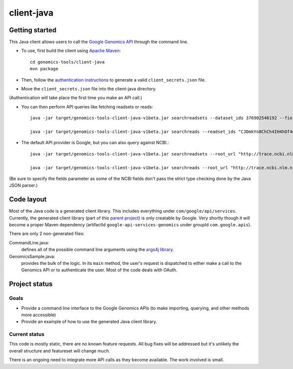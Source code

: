 client-java
===========

Getting started
---------------

This Java client allows users to call the `Google Genomics API`_ through the
command line.

* To use, first build the client using `Apache Maven`_::

    cd genomics-tools/client-java
    mvn package

* Then, follow the `authentication instructions`_ to generate a valid
  ``client_secrets.json`` file.

* Move the ``client_secrets.json`` file into the client-java directory.
(Authentication will take place the first time you make an API call.)

* You can then perform API queries like fetching readsets or
  reads::

    java -jar target/genomics-tools-client-java-v1beta.jar searchreadsets --dataset_ids 376902546192 --fields "readsets(id,name)"

    java -jar target/genomics-tools-client-java-v1beta.jar searchreads --readset_ids "CJDmkYn8ChCh4IH4hOf4gacB" --sequence_name 1 --sequence_start 10000 --sequence_end 10000

* The default API provider is Google, but you can also query against NCBI.::

    java -jar target/genomics-tools-client-java-v1beta.jar searchreadsets --root_url "http://trace.ncbi.nlm.nih.gov/Traces/gg/" --dataset_ids "SRP034507" --fields "readsets(id,name,fileData),pageToken"

    java -jar target/genomics-tools-client-java-v1beta.jar searchreads --root_url "http://trace.ncbi.nlm.nih.gov/Traces/gg/" --readset_ids "SRR1050536" --sequence_name "gi|333959|gb|M74568.1|RSHSEQ" --sequence_start 1 --sequence_end 100 --fields "pageToken,reads(name,position,flags)"

(Be sure to specify the fields parameter as some of the NCBI fields don't pass the strict type checking done by the Java JSON parser.)


.. _Google Genomics API: https://developers.google.com/genomics
.. _Apache Maven: http://maven.apache.org/download.cgi
.. _authentication instructions: https://developers.google.com/genomics#authenticate

Code layout
-----------

Most of the Java code is a generated client library. This includes everything under
``com/google/api/services``. Currently, the generated client library 
(part of this `parent project <https://code.google.com/p/google-api-java-client/>`_) is only creatable by Google. 
Very shortly though it will become a proper Maven dependency 
(artifactId ``google-api-services-genomics`` under groupId ``com.google.apis``).

There are only 2 non-generated files:

CommandLine.java:
    defines all of the possible command line arguments using the `args4j library
    <http://args4j.kohsuke.org/index.html>`_.

GenomicsSample.java:
    provides the bulk of the logic. In its ``main`` method, the user's request is
    dispatched to either make a call to the Genomics API or to authenticate the
    user. Most of the code deals with OAuth.


Project status
--------------

Goals
~~~~~
* Provide a command line interface to the Google Genomics APIs 
  (to make importing, querying, and other methods more accessible)
* Provide an example of how to use the generated Java client library.


Current status
~~~~~~~~~~~~~~
This code is mostly static, there are no known feature requests. 
All bug fixes will be addressed but it's unlikely the overall structure and 
featureset will change much. 

There is an ongoing need to integrate more API calls as they become available. 
The work involved is small.

